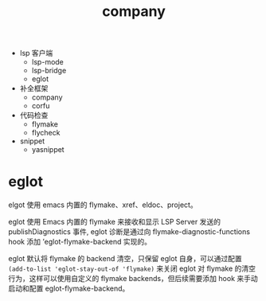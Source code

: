 #+TITLE: company
#+STARTUP: showeverything noindent


- lsp 客户端
  - lsp-mode
  - lsp-bridge
  - eglot

- 补全框架
  - company
  - corfu

- 代码检查
  - flymake
  - flycheck

- snippet
  - yasnippet


* eglot
elgot 使用 emacs 内置的 flymake、xref、eldoc、project。

eglot 使用 Emacs 内置的 flymake 来接收和显示 LSP Server 发送的 publishDiagnostics 事件, eglot 诊断是通过向 flymake-diagnostic-functions hook 添加 ’eglot-flymake-backend 实现的。

eglot 默认将 flymake 的 backend 清空，只保留 eglot 自身，可以通过配置 ~(add-to-list 'eglot-stay-out-of 'flymake)~ 来关闭 eglot 对 flymake 的清空行为，这样可以使用自定义的 flymake backends，但后续需要添加 hook 来手动启动和配置 eglot-flymake-backend。
